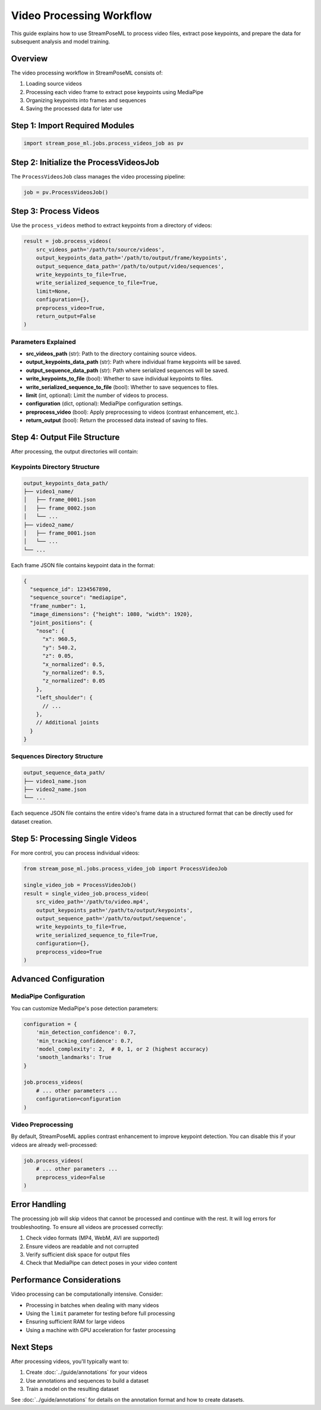 Video Processing Workflow
======================

This guide explains how to use StreamPoseML to process video files, extract pose keypoints, and prepare the data for subsequent analysis and model training.

Overview
--------

The video processing workflow in StreamPoseML consists of:

1. Loading source videos
2. Processing each video frame to extract pose keypoints using MediaPipe
3. Organizing keypoints into frames and sequences
4. Saving the processed data for later use

Step 1: Import Required Modules
------------------------------

.. code-block:: python

   import stream_pose_ml.jobs.process_videos_job as pv

Step 2: Initialize the ProcessVideosJob
--------------------------------------

The ``ProcessVideosJob`` class manages the video processing pipeline:

.. code-block:: python

   job = pv.ProcessVideosJob()

Step 3: Process Videos
--------------------

Use the ``process_videos`` method to extract keypoints from a directory of videos:

.. code-block:: python

   result = job.process_videos(
       src_videos_path='/path/to/source/videos',
       output_keypoints_data_path='/path/to/output/frame/keypoints',
       output_sequence_data_path='/path/to/output/video/sequences',
       write_keypoints_to_file=True,
       write_serialized_sequence_to_file=True,
       limit=None,
       configuration={},
       preprocess_video=True,
       return_output=False
   )

Parameters Explained
^^^^^^^^^^^^^^^^^^

- **src_videos_path** (str): Path to the directory containing source videos.
- **output_keypoints_data_path** (str): Path where individual frame keypoints will be saved.
- **output_sequence_data_path** (str): Path where serialized sequences will be saved.
- **write_keypoints_to_file** (bool): Whether to save individual keypoints to files.
- **write_serialized_sequence_to_file** (bool): Whether to save sequences to files.
- **limit** (int, optional): Limit the number of videos to process.
- **configuration** (dict, optional): MediaPipe configuration settings.
- **preprocess_video** (bool): Apply preprocessing to videos (contrast enhancement, etc.).
- **return_output** (bool): Return the processed data instead of saving to files.

Step 4: Output File Structure
---------------------------

After processing, the output directories will contain:

Keypoints Directory Structure
^^^^^^^^^^^^^^^^^^^^^^^^^

.. code-block:: none

   output_keypoints_data_path/
   ├── video1_name/
   │   ├── frame_0001.json
   │   ├── frame_0002.json
   │   └── ...
   ├── video2_name/
   │   ├── frame_0001.json
   │   └── ...
   └── ...

Each frame JSON file contains keypoint data in the format:

.. code-block:: json

   {
     "sequence_id": 1234567890,
     "sequence_source": "mediapipe",
     "frame_number": 1,
     "image_dimensions": {"height": 1080, "width": 1920},
     "joint_positions": {
       "nose": {
         "x": 960.5,
         "y": 540.2,
         "z": 0.05,
         "x_normalized": 0.5,
         "y_normalized": 0.5,
         "z_normalized": 0.05
       },
       "left_shoulder": {
         // ...
       },
       // Additional joints
     }
   }

Sequences Directory Structure
^^^^^^^^^^^^^^^^^^^^^^^^^^

.. code-block:: none

   output_sequence_data_path/
   ├── video1_name.json
   ├── video2_name.json
   └── ...

Each sequence JSON file contains the entire video's frame data in a structured format that can be directly used for dataset creation.

Step 5: Processing Single Videos
------------------------------

For more control, you can process individual videos:

.. code-block:: python

   from stream_pose_ml.jobs.process_video_job import ProcessVideoJob

   single_video_job = ProcessVideoJob()
   result = single_video_job.process_video(
       src_video_path='/path/to/video.mp4',
       output_keypoints_path='/path/to/output/keypoints',
       output_sequence_path='/path/to/output/sequence',
       write_keypoints_to_file=True,
       write_serialized_sequence_to_file=True,
       configuration={},
       preprocess_video=True
   )

Advanced Configuration
--------------------

MediaPipe Configuration
^^^^^^^^^^^^^^^^^^^^

You can customize MediaPipe's pose detection parameters:

.. code-block:: python

   configuration = {
       'min_detection_confidence': 0.7,
       'min_tracking_confidence': 0.7,
       'model_complexity': 2,  # 0, 1, or 2 (highest accuracy)
       'smooth_landmarks': True
   }

   job.process_videos(
       # ... other parameters ...
       configuration=configuration
   )

Video Preprocessing
^^^^^^^^^^^^^^^^

By default, StreamPoseML applies contrast enhancement to improve keypoint detection. You can disable this if your videos are already well-processed:

.. code-block:: python

   job.process_videos(
       # ... other parameters ...
       preprocess_video=False
   )

Error Handling
------------

The processing job will skip videos that cannot be processed and continue with the rest. It will log errors for troubleshooting. To ensure all videos are processed correctly:

1. Check video formats (MP4, WebM, AVI are supported)
2. Ensure videos are readable and not corrupted
3. Verify sufficient disk space for output files
4. Check that MediaPipe can detect poses in your video content

Performance Considerations
------------------------

Video processing can be computationally intensive. Consider:

- Processing in batches when dealing with many videos
- Using the ``limit`` parameter for testing before full processing
- Ensuring sufficient RAM for large videos
- Using a machine with GPU acceleration for faster processing

Next Steps
----------

After processing videos, you'll typically want to:

1. Create :doc:`../guide/annotations` for your videos
2. Use annotations and sequences to build a dataset
3. Train a model on the resulting dataset

See :doc:`../guide/annotations` for details on the annotation format and how to create datasets.